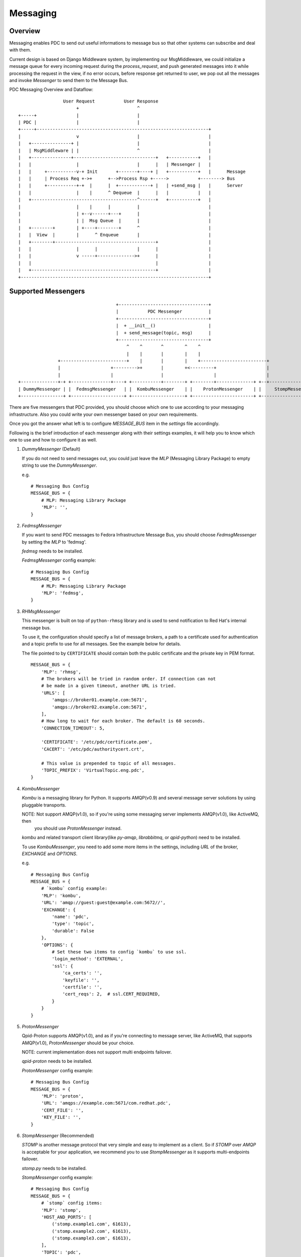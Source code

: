 .. _messaging:

Messaging
=========

Overview
--------

Messaging enables PDC to send out useful informations to message bus so that other
systems can subscribe and deal with them.

Current design is based on Django Middleware system, by implementing our MsgMiddleware,
we could initialize a message queue for every incoming request during the `process_request`,
and push generated messages into it while processing the request in the view,
if no error occurs, before response get returned to user, we pop out all the messages
and invoke `Messenger` to send them to the Message Bus.

PDC Messaging Overview and Dataflow::

                     User Request           User Response
                          +                      ^
    +-----+               |                      |
    | PDC |               |                      |
    +-----+-----------------------------------------------------------------+
    |                     v                      |                          |
    |   +---------------+ |                      |                          |
    |   | MsgMiddleware | |                      ^                          |
    |   +---------------+-------------------------------+   +-----------+   |
    |   |                 |                      |      |   | Messenger |   |
    |   |     +-----------v-+ Init       +-------+----+ |   +-----------+   |      Message
    |   |     | Process Req +->+      +-->Process Rsp +----->           +--------> Bus
    |   |     +-----------+-+  |      |  +------------+ |   | +send_msg |   |      Server
    |   |                 |    |      ^ Dequeue  |      |   |           |   |
    |   +----------------------------------------^------+   +-----------+   |
    |                     |    |      |          |                          |
    |                     | +--v------+---+      |                          |
    |                     | |  Msg Queue  |      |                          |
    |   +--------+        | +----+--------+      ^                          |
    |   |  View  |        |      ^ Enqueue       |                          |
    |   +--------+--------------------------------------+                   |
    |   |                 |      |               |      |                   |
    |   |                 v -----+-------------->+      |                   |
    |   |                                               |                   |
    |   +-----------------------------------------------+                   |
    +-----------------------------------------------------------------------+


Supported Messengers
--------------------

::

                                         +----------------------------------+
                                         |           PDC Messenger          |
                                         +----------------------------------+
                                         |  + __init__()                    |
                                         |  + send_message(topic, msg)      |
                                         +----------------------------------+
                                             ^    ^       ^        ^    ^
                                             |    |       |        |    |
                   +-------------------------+    |       |        |    +-------------------------+
                   |                   +--------->+       |        +<---------+                   |
                   |                   |                  |                   |                   |
    +--------------+-+ +---------------+----+ +-----------+--------+ +--------+--------------+ +--+--------------------+
    | DummyMessenger | |  FedmsgMessenger   | |  KombuMessenger    | |    ProtonMessenger    | |     StompMessenger    |
    +----------------+ +--------------------+ +--------------------+ +-----------------------+ +-----------------------+

There are five messengers that PDC provided, you should choose which one to use according to your messaging
infrastructure. Also you could write your own messenger based on your own requirements.

Once you got the answer what left is to configure `MESSAGE_BUS` item in the `settings` file accordingly.

Following is the brief introduction of each messenger along with their settings examples, it will help you
to know which one to use and how to configure it as well.

#. `DummyMessenger` (Default)

   If you do not need to send messages out, you could just leave the `MLP` (Messaging Library Package) to empty string
   to use the `DummyMessenger`.

   e.g.

   ::

        # Messaging Bus Config
        MESSAGE_BUS = {
            # MLP: Messaging Library Package
            'MLP': '',
        }

#. `FedmsgMessenger`

   If you want to send PDC messages to Fedora Infrastructure Message Bus, you should choose `FedmsgMessenger` by setting
   the `MLP` to 'fedmsg'.

   `fedmsg` needs to be installed.

   `FedmsgMessenger` config example::

        # Messaging Bus Config
        MESSAGE_BUS = {
            # MLP: Messaging Library Package
            'MLP': 'fedmsg',
        }


#. `RHMsgMessenger`

   This messenger is built on top of ``python-rhmsg`` library and is used to
   send notification to Red Hat's internal message bus.

   To use it, the configuration should specify a list of message brokers, a
   path to a certificate used for authentication and a topic prefix to use for
   all messages. See the example below for details.

   The file pointed to by ``CERTIFICATE`` should contain both the public
   certificate and the private key in PEM format.

   ::

        MESSAGE_BUS = {
            'MLP': 'rhmsg',
            # The brokers will be tried in random order. If connection can not
            # be made in a given timeout, another URL is tried.
            'URLS': [
                'amqps://broker01.example.com:5671',
                'amqps://broker02.example.com:5671',
            ],
            # How long to wait for each broker. The default is 60 seconds.
            'CONNECTION_TIMEOUT': 5,

            'CERTIFICATE': '/etc/pdc/certificate.pem',
            'CACERT': '/etc/pdc/authoritycert.crt',

            # This value is prepended to topic of all messages.
            'TOPIC_PREFIX': 'VirtualTopic.eng.pdc',
        }

#. `KombuMessenger`

   `Kombu` is a messaging library for Python. It supports AMQP(v0.9) and several message server solutions by using
   pluggable transports.

   NOTE: Not support AMQP(v1.0), so if you're using some messaging server implements AMQP(v1.0), like ActiveMQ, then
         you should use `ProtonMessenger` instead.

   `kombu` and related transport client library(like `py-amqp`, `librabbitmq`, or `qpid-python`) need to be installed.

   To use `KombuMessenger`, you need to add some more items in the settings, including `URL` of
   the broker, `EXCHANGE` and `OPTIONS`.

   e.g.

   ::

        # Messaging Bus Config
        MESSAGE_BUS = {
            # `kombu` config example:
            'MLP': 'kombu',
            'URL': 'amqp://guest:guest@example.com:5672//',
            'EXCHANGE': {
                'name': 'pdc',
                'type': 'topic',
                'durable': False
            },
            'OPTIONS': {
                # Set these two items to config `kombu` to use ssl.
                'login_method': 'EXTERNAL',
                'ssl': {
                    'ca_certs': '',
                    'keyfile': '',
                    'certfile': '',
                    'cert_reqs': 2,  # ssl.CERT_REQUIRED,
                }
            }
        }

#. `ProtonMessenger`

   Qpid-Proton supports AMQP(v1.0), and as if you're connecting to message server, like ActiveMQ, that supports
   AMQP(v1.0), `ProtonMessenger` should be your choice.

   NOTE: current implementation does not support multi endpoints failover.

   `qpid-proton` needs to be installed.

   `ProtonMessenger` config example::

       # Messaging Bus Config
       MESSAGE_BUS = {
           'MLP': 'proton',
           'URL': 'amqps://example.com:5671/com.redhat.pdc',
           'CERT_FILE': '',
           'KEY_FILE': '',
       }

#. `StompMessenger` (Recommended)

   `STOMP` is another message protocol that very simple and easy to implement as a client. So if `STOMP` over `AMQP` is
   acceptable for your application, we recommend you to use `StompMessenger` as it supports multi-endpoints failover.

   `stomp.py` needs to be installed.

   `StompMessenger` config example::

        # Messaging Bus Config
        MESSAGE_BUS = {
            # `stomp` config items:
            'MLP': 'stomp',
            'HOST_AND_PORTS': [
                ('stomp.example1.com', 61613),
                ('stomp.example2.com', 61613),
                ('stomp.example3.com', 61613),
            ],
            'TOPIC': 'pdc',
            'CERT_FILE': '',
            'KEY_FILE': '',
        }


To Be Improved
--------------

* Better Error handling
* Message structure refine
* Transaction based Messaging
* Persistent messages that failed to send out
* Non-blocking
